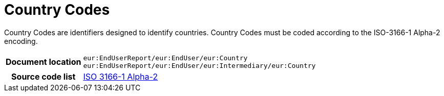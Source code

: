 [[codelist-countrycode]]
= Country Codes

Country Codes are identifiers designed to identify countries.
Country Codes must be coded according to the ISO-3166-1 Alpha-2 encoding.

[cols="1,4"]
|===
h| Document location
| `eur:EndUserReport/eur:EndUser/eur:Country` +
`eur:EndUserReport/eur:EndUser/eur:Intermediary/eur:Country`

h| Source code list
// TODO link to correct code list in here
| https://docs.peppol.eu/poacc/upgrade-3/codelist/ISO3166/[ISO 3166-1 Alpha-2]
|===
